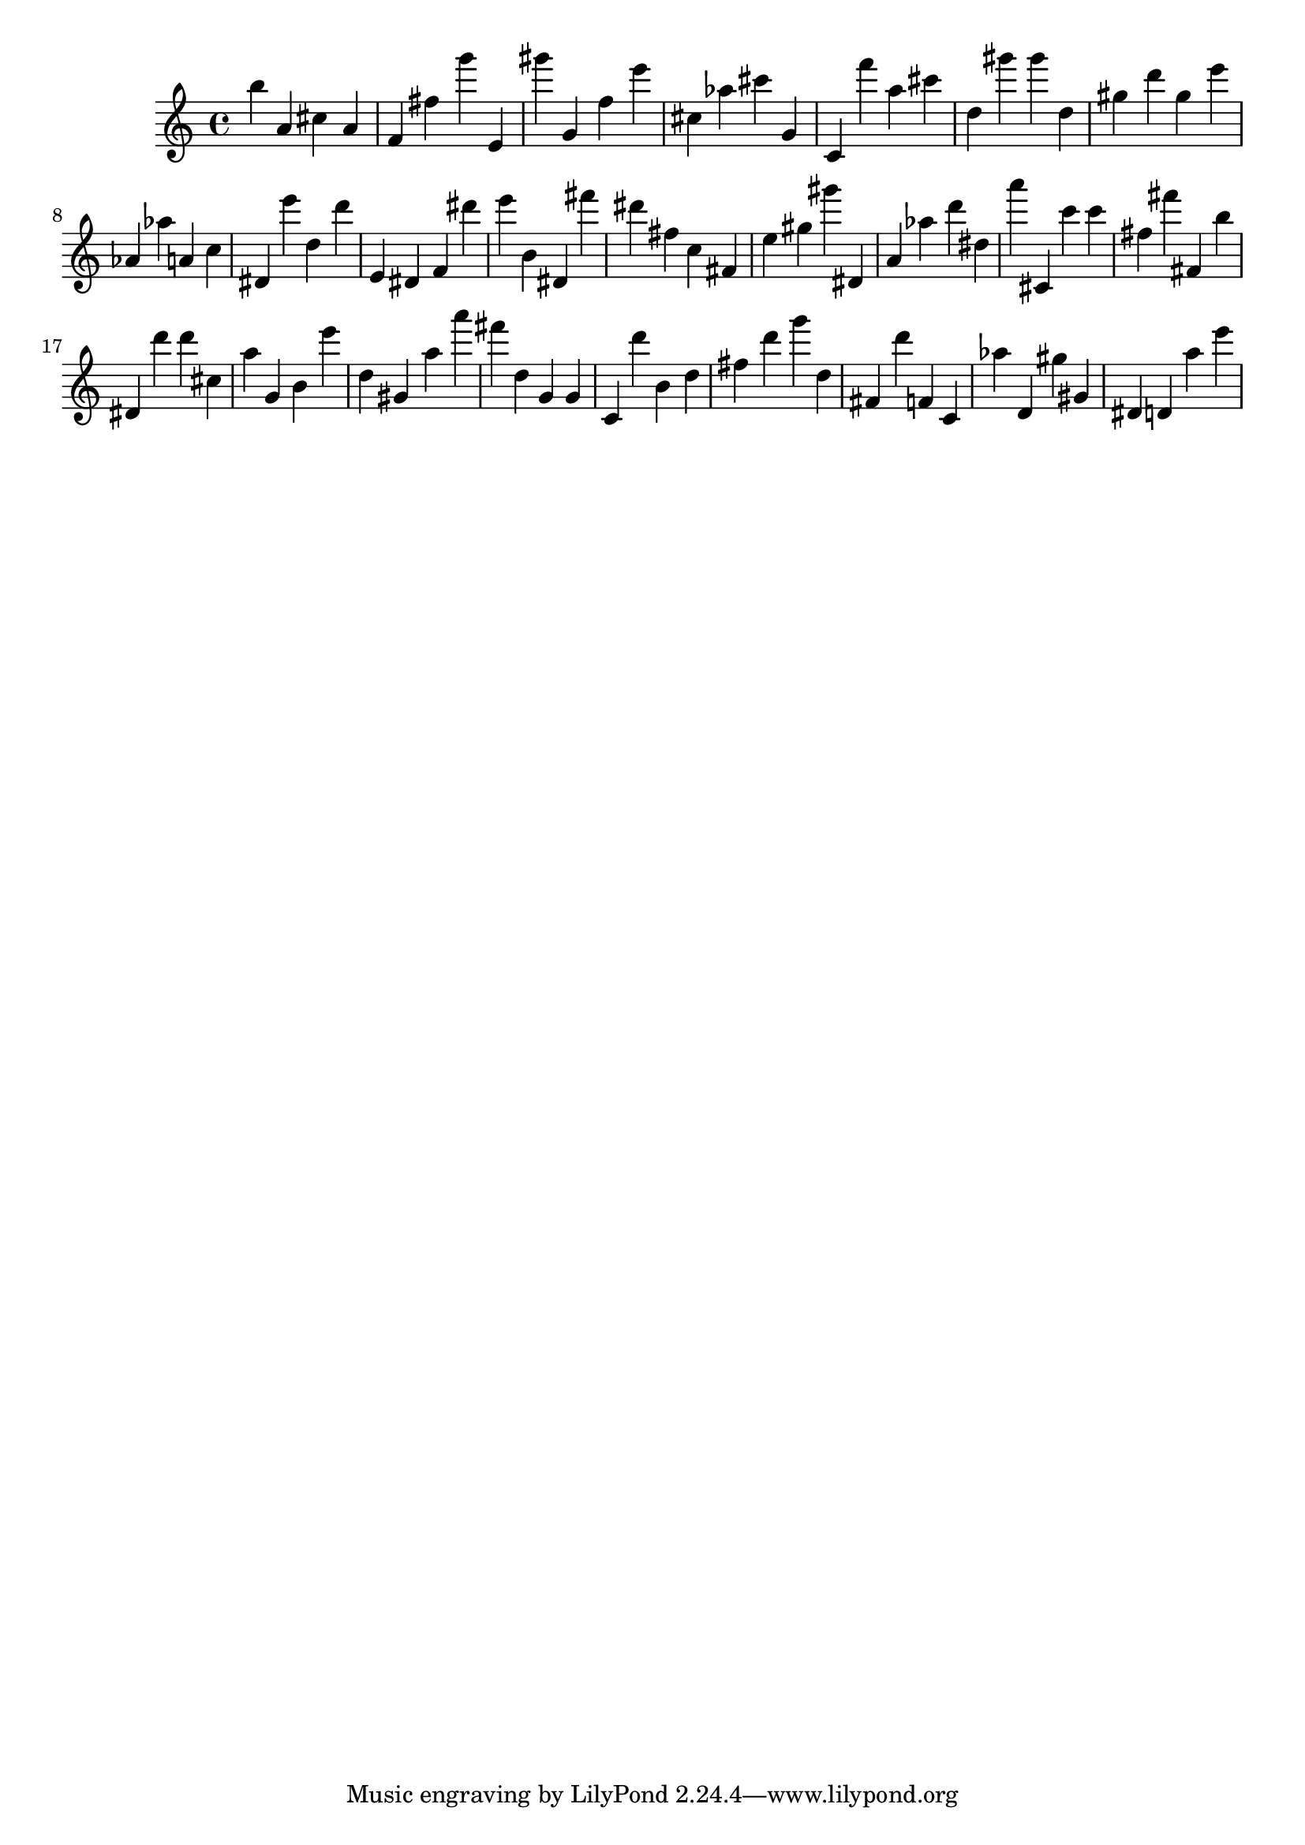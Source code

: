 \version "2.18.2"

\score {

{

\clef treble
b'' a' cis'' a' f' fis'' g''' e' gis''' g' f'' e''' cis'' as'' cis''' g' c' f''' a'' cis''' d'' gis''' gis''' d'' gis'' d''' gis'' e''' as' as'' a' c'' dis' e''' d'' d''' e' dis' f' dis''' e''' b' dis' fis''' dis''' fis'' c'' fis' e'' gis'' gis''' dis' a' as'' d''' dis'' a''' cis' c''' c''' fis'' fis''' fis' b'' dis' d''' d''' cis'' a'' g' b' e''' d'' gis' a'' a''' fis''' d'' g' g' c' d''' b' d'' fis'' d''' g''' d'' fis' d''' f' c' as'' d' gis'' gis' dis' d' a'' e''' 
}

 \midi { }
 \layout { }
}